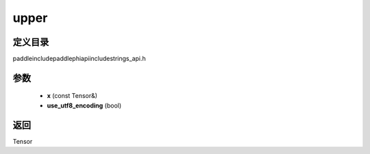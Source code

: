 .. _cn_api_paddle_experimental_strings_upper:

upper
-------------------------------

.. cpp:function:: Tensor upper ( const Tensor & x , bool use_utf8_encoding ) ;



定义目录
:::::::::::::::::::::
paddle\include\paddle\phi\api\include\strings_api.h

参数
:::::::::::::::::::::
	- **x** (const Tensor&)
	- **use_utf8_encoding** (bool)

返回
:::::::::::::::::::::
Tensor
